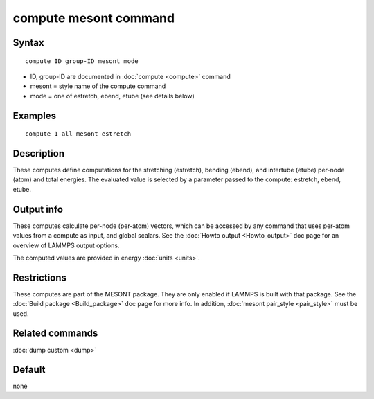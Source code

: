 .. index:: compute mesont

compute mesont command
======================

Syntax
""""""


.. parsed-literal::

   compute ID group-ID mesont mode

* ID, group-ID are documented in :doc:`compute <compute>` command
* mesont = style name of the compute command
* mode = one of estretch, ebend, etube (see details below)

Examples
""""""""


.. parsed-literal::

   compute 1 all mesont estretch

Description
"""""""""""

These computes define computations for the stretching (estretch), bending
(ebend), and intertube (etube) per-node (atom) and total energies. The
evaluated value is selected by a parameter passed to the compute: estretch,
ebend, etube.

Output info
"""""""""""

These computes calculate per-node (per-atom) vectors, which can be accessed by
any command that uses per-atom values from a compute as input, and global
scalars. See the :doc:`Howto output <Howto_output>` doc page for an overview of
LAMMPS output options.

The computed values are provided in energy :doc:`units <units>`.

Restrictions
""""""""""""
These computes are part of the MESONT package. They are only enabled if
LAMMPS is built with that package. See the :doc:`Build package <Build_package>`
doc page for more info. In addition, :doc:`mesont pair_style <pair_style>`
must be used.

Related commands
""""""""""""""""

:doc:`dump custom <dump>`

Default
"""""""

none

